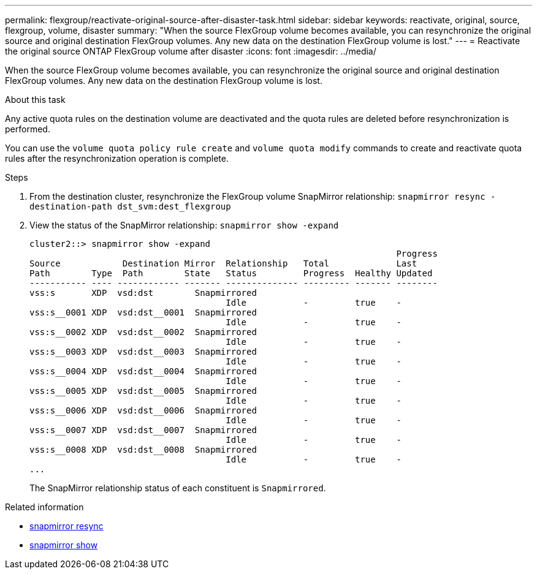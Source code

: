 ---
permalink: flexgroup/reactivate-original-source-after-disaster-task.html
sidebar: sidebar
keywords: reactivate, original, source, flexgroup, volume, disaster
summary: "When the source FlexGroup volume becomes available, you can resynchronize the original source and original destination FlexGroup volumes. Any new data on the destination FlexGroup volume is lost."
---
= Reactivate the original source ONTAP FlexGroup volume after disaster
:icons: font
:imagesdir: ../media/

[.lead]
When the source FlexGroup volume becomes available, you can resynchronize the original source and original destination FlexGroup volumes. Any new data on the destination FlexGroup volume is lost.

.About this task

Any active quota rules on the destination volume are deactivated and the quota rules are deleted before resynchronization is performed.

You can use the `volume quota policy rule create` and `volume quota modify` commands to create and reactivate quota rules after the resynchronization operation is complete.

.Steps

. From the destination cluster, resynchronize the FlexGroup volume SnapMirror relationship: `snapmirror resync -destination-path dst_svm:dest_flexgroup`
. View the status of the SnapMirror relationship: `snapmirror show -expand`
+
----
cluster2::> snapmirror show -expand
                                                                       Progress
Source            Destination Mirror  Relationship   Total             Last
Path        Type  Path        State   Status         Progress  Healthy Updated
----------- ---- ------------ ------- -------------- --------- ------- --------
vss:s       XDP  vsd:dst        Snapmirrored
                                      Idle           -         true    -
vss:s__0001 XDP  vsd:dst__0001  Snapmirrored
                                      Idle           -         true    -
vss:s__0002 XDP  vsd:dst__0002  Snapmirrored
                                      Idle           -         true    -
vss:s__0003 XDP  vsd:dst__0003  Snapmirrored
                                      Idle           -         true    -
vss:s__0004 XDP  vsd:dst__0004  Snapmirrored
                                      Idle           -         true    -
vss:s__0005 XDP  vsd:dst__0005  Snapmirrored
                                      Idle           -         true    -
vss:s__0006 XDP  vsd:dst__0006  Snapmirrored
                                      Idle           -         true    -
vss:s__0007 XDP  vsd:dst__0007  Snapmirrored
                                      Idle           -         true    -
vss:s__0008 XDP  vsd:dst__0008  Snapmirrored
                                      Idle           -         true    -
...
----
+
The SnapMirror relationship status of each constituent is `Snapmirrored`.

.Related information
* link:https://docs.netapp.com/us-en/ontap-cli/snapmirror-resync.html[snapmirror resync^]
* link:https://docs.netapp.com/us-en/ontap-cli/snapmirror-show.html[snapmirror show^]


// 2025 July 17, ONTAPDOC-2960
// 2-APR-2025 ONTAPDOC-2919